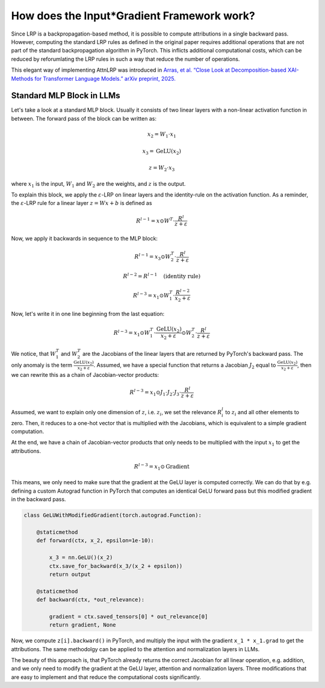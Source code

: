 .. _under_the_hood_efficient:
How does the Input*Gradient Framework work?
============================================

Since LRP is a backpropagation-based method, it is possible to compute attributions in a single backward pass.
However, computing the standard LRP rules as defined in the original paper requires additional operations that are not part of the standard backpropagation algorithm in PyTorch.
This inflicts additional computational costs, which can be reduced by reforumlating the LRP rules in such a way that reduce the number of operations.

This elegant way of implementing AttnLRP was introduced in `Arras, et al. “Close Look at Decomposition-based XAI-Methods for Transformer Language Models.” arXiv preprint, 2025. <https://arxiv.org/abs/2502.15886>`_


Standard MLP Block in LLMs
~~~~~~~~~~~~~~~~~~~~~~~~~

Let's take a look at a standard MLP block. Usually it consists of two linear layers with a non-linear activation function in between.
The forward pass of the block can be written as:

.. math::

    x_2 = W_1 \cdot x_1

    x_3 = \text{GeLU}(x_2)

    z = W_2 \cdot x_3

where :math:`x_1` is the input, :math:`W_1` and :math:`W_2` are the weights, and :math:`z` is the output.

To explain this block, we apply the :math:`\varepsilon`-LRP on linear layers and the identity-rule on the activation function.
As a reminder, the :math:`\varepsilon`-LRP rule for a linear layer :math:`z = W x + b` is defined as

.. math::

   R^{l-1} = x \odot W^T \cdot \frac{R^l}{z + \varepsilon}


Now, we apply it backwards in sequence to the MLP block:

.. math::

    R^{l-1} = x_3 \odot W_2^T \cdot \frac{R^l}{z + \varepsilon}

    R^{l-2} = R^{l-1} \quad \text{(identity rule)}

    R^{l-3} = x_1 \odot W_1^T \cdot \frac{R^{l-2}}{x_2 + \varepsilon}

Now, let's write it in one line beginning from the last equation:

.. math::

    R^{l-3} = x_1 \odot W_1^T \cdot \frac{\text{GeLU}(x_2)}{x_2 + \varepsilon} \odot W_2^T \cdot \frac{R^l}{z + \varepsilon}

We notice, that :math:`W_1^T` and :math:`W_2^T` are the Jacobians of the linear layers that are returned by PyTorch's backward pass.
The only anomaly is the term :math:`\frac{\text{GeLU}(x_2)}{x_2 + \varepsilon}`.
Assumed, we have a special function that returns a Jacobian :math:`J_2` equal to :math:`\frac{\text{GeLU}(x_2)}{x_2 + \varepsilon}`, then we can rewrite this as a chain of Jacobian-vector products:

.. math::

    R^{l-3} = x_1 \odot J_1 \cdot J_2 \cdot J_3 \cdot \frac{R^l}{z + \varepsilon}

Assumed, we want to explain only one dimension of :math:`z`, i.e. :math:`z_i`, we set the relevance :math:`R_i^l` to :math:`z_i` and all other elements to zero.
Then, it reduces to a one-hot vector that is multiplied with the Jacobians, which is equivalent to a simple gradient computation.

At the end, we have a chain of Jacobian-vector products that only needs to be multiplied with the input :math:`x_1` to get the attributions.

.. math::

    R^{l-3} = x_1 \odot \text{Gradient}

This means, we only need to make sure that the gradient at the GeLU layer is computed correctly.
We can do that by e.g. defining a custom Autograd function in PyTorch that computes an identical GeLU forward pass but this modified gradient in the backward pass.

.. code-block:: python

    class GeLUWithModifiedGradient(torch.autograd.Function):

        @staticmethod
        def forward(ctx, x_2, epsilon=1e-10):

            x_3 = nn.GeLU()(x_2)
            ctx.save_for_backward(x_3/(x_2 + epsilon))
            return output

        @staticmethod
        def backward(ctx, *out_relevance):

            gradient = ctx.saved_tensors[0] * out_relevance[0]
            return gradient, None

Now, we compute ``z[i].backward()`` in PyTorch, and multiply the input with the gradient ``x_1 * x_1.grad`` to get the attributions.
The same methodolgy can be applied to the attention and normalization layers in LLMs.

The beauty of this approach is, that PyTorch already returns the correct Jacobian for all linear operation, e.g. addition, and we only need to modify the gradient at the GeLU layer,
attention and normalization layers. Three modifications that are easy to implement and that reduce the computational costs significantly.
